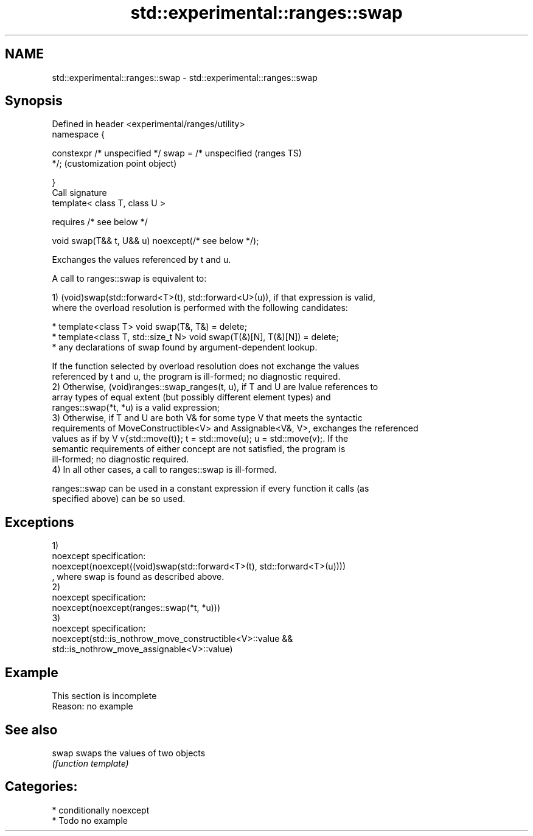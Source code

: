 .TH std::experimental::ranges::swap 3 "2021.11.17" "http://cppreference.com" "C++ Standard Libary"
.SH NAME
std::experimental::ranges::swap \- std::experimental::ranges::swap

.SH Synopsis
   Defined in header <experimental/ranges/utility>
   namespace {

       constexpr /* unspecified */ swap = /* unspecified   (ranges TS)
   */;                                                     (customization point object)

   }
   Call signature
   template< class T, class U >

       requires /* see below */

   void swap(T&& t, U&& u) noexcept(/* see below */);

   Exchanges the values referenced by t and u.

   A call to ranges::swap is equivalent to:

   1) (void)swap(std::forward<T>(t), std::forward<U>(u)), if that expression is valid,
   where the overload resolution is performed with the following candidates:

     * template<class T> void swap(T&, T&) = delete;
     * template<class T, std::size_t N> void swap(T(&)[N], T(&)[N]) = delete;
     * any declarations of swap found by argument-dependent lookup.

   If the function selected by overload resolution does not exchange the values
   referenced by t and u, the program is ill-formed; no diagnostic required.
   2) Otherwise, (void)ranges::swap_ranges(t, u), if T and U are lvalue references to
   array types of equal extent (but possibly different element types) and
   ranges::swap(*t, *u) is a valid expression;
   3) Otherwise, if T and U are both V& for some type V that meets the syntactic
   requirements of MoveConstructible<V> and Assignable<V&, V>, exchanges the referenced
   values as if by V v{std::move(t)}; t = std::move(u); u = std::move(v);. If the
   semantic requirements of either concept are not satisfied, the program is
   ill-formed; no diagnostic required.
   4) In all other cases, a call to ranges::swap is ill-formed.

   ranges::swap can be used in a constant expression if every function it calls (as
   specified above) can be so used.

.SH Exceptions

   1)
   noexcept specification:
   noexcept(noexcept((void)swap(std::forward<T>(t), std::forward<T>(u))))
   , where swap is found as described above.
   2)
   noexcept specification:
   noexcept(noexcept(ranges::swap(*t, *u)))
   3)
   noexcept specification:
   noexcept(std::is_nothrow_move_constructible<V>::value &&
            std::is_nothrow_move_assignable<V>::value)

.SH Example

    This section is incomplete
    Reason: no example

.SH See also

   swap swaps the values of two objects
        \fI(function template)\fP

.SH Categories:

     * conditionally noexcept
     * Todo no example
